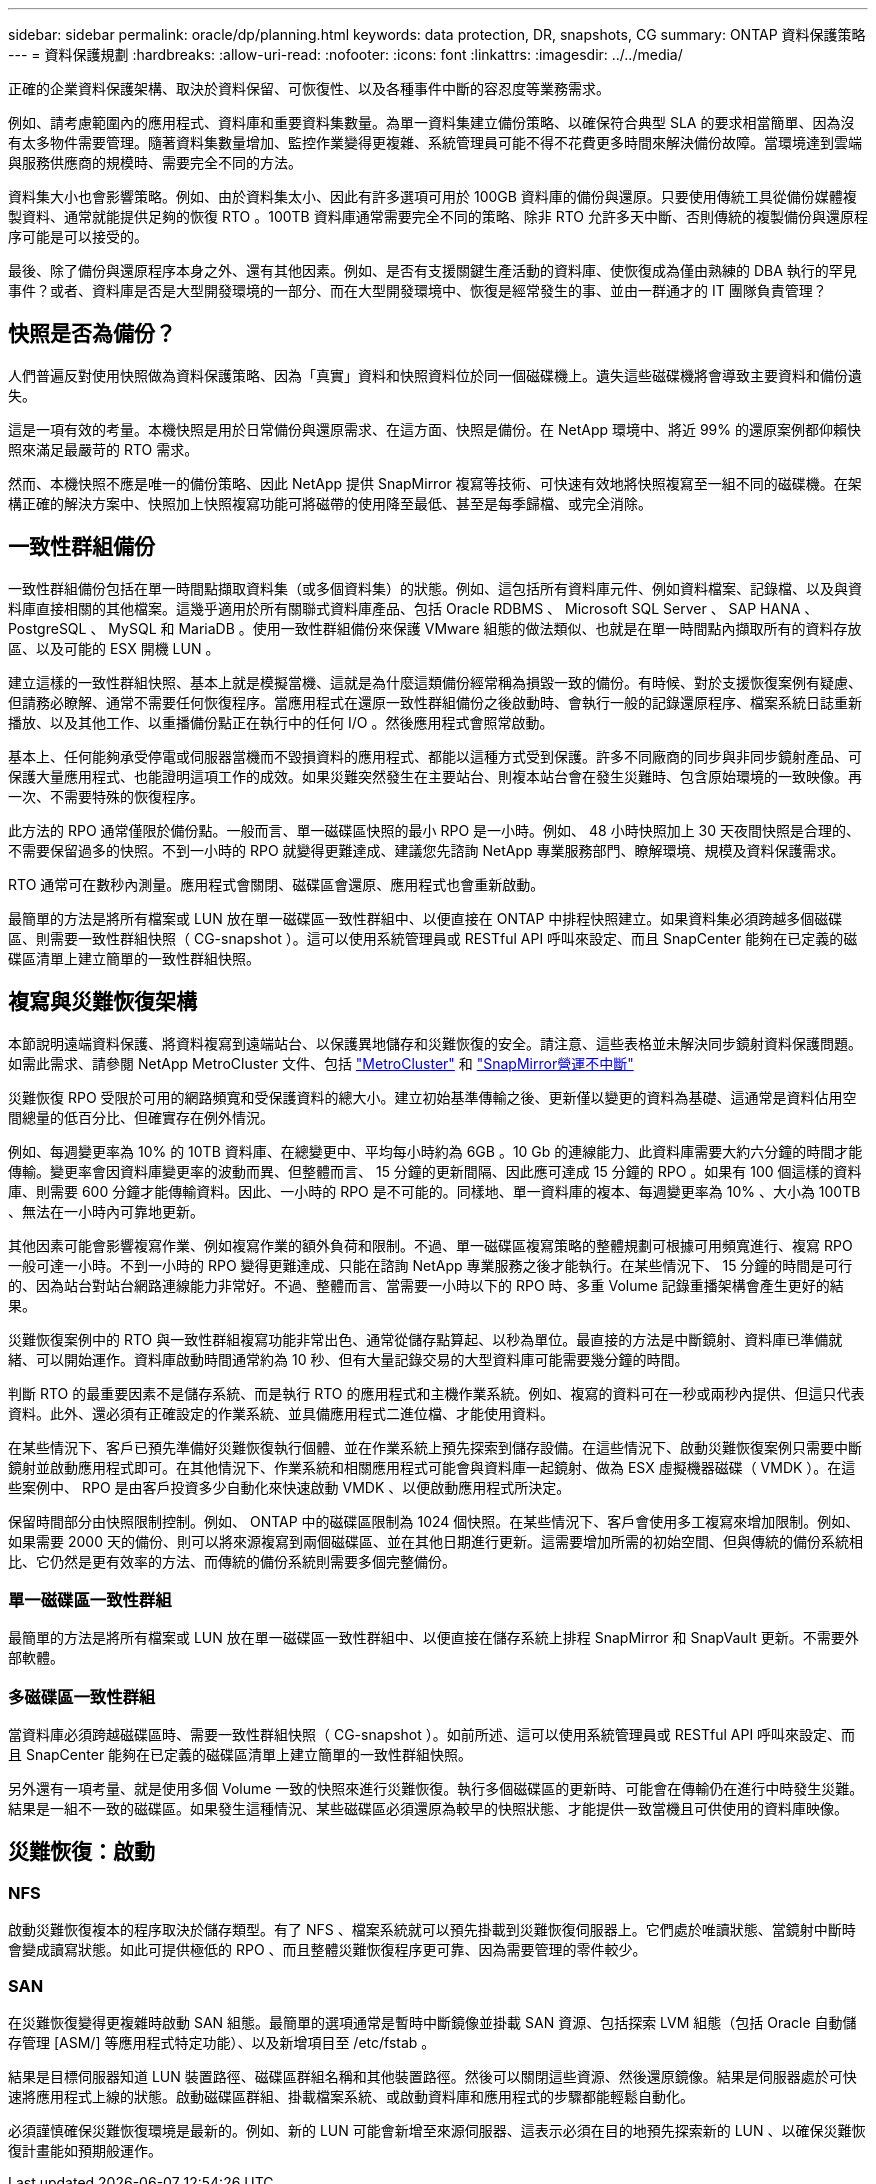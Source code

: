 ---
sidebar: sidebar 
permalink: oracle/dp/planning.html 
keywords: data protection, DR, snapshots, CG 
summary: ONTAP 資料保護策略 
---
= 資料保護規劃
:hardbreaks:
:allow-uri-read: 
:nofooter: 
:icons: font
:linkattrs: 
:imagesdir: ../../media/


[role="lead"]
正確的企業資料保護架構、取決於資料保留、可恢復性、以及各種事件中斷的容忍度等業務需求。

例如、請考慮範圍內的應用程式、資料庫和重要資料集數量。為單一資料集建立備份策略、以確保符合典型 SLA 的要求相當簡單、因為沒有太多物件需要管理。隨著資料集數量增加、監控作業變得更複雜、系統管理員可能不得不花費更多時間來解決備份故障。當環境達到雲端與服務供應商的規模時、需要完全不同的方法。

資料集大小也會影響策略。例如、由於資料集太小、因此有許多選項可用於 100GB 資料庫的備份與還原。只要使用傳統工具從備份媒體複製資料、通常就能提供足夠的恢復 RTO 。100TB 資料庫通常需要完全不同的策略、除非 RTO 允許多天中斷、否則傳統的複製備份與還原程序可能是可以接受的。

最後、除了備份與還原程序本身之外、還有其他因素。例如、是否有支援關鍵生產活動的資料庫、使恢復成為僅由熟練的 DBA 執行的罕見事件？或者、資料庫是否是大型開發環境的一部分、而在大型開發環境中、恢復是經常發生的事、並由一群通才的 IT 團隊負責管理？



== 快照是否為備份？

人們普遍反對使用快照做為資料保護策略、因為「真實」資料和快照資料位於同一個磁碟機上。遺失這些磁碟機將會導致主要資料和備份遺失。

這是一項有效的考量。本機快照是用於日常備份與還原需求、在這方面、快照是備份。在 NetApp 環境中、將近 99% 的還原案例都仰賴快照來滿足最嚴苛的 RTO 需求。

然而、本機快照不應是唯一的備份策略、因此 NetApp 提供 SnapMirror 複寫等技術、可快速有效地將快照複寫至一組不同的磁碟機。在架構正確的解決方案中、快照加上快照複寫功能可將磁帶的使用降至最低、甚至是每季歸檔、或完全消除。



== 一致性群組備份

一致性群組備份包括在單一時間點擷取資料集（或多個資料集）的狀態。例如、這包括所有資料庫元件、例如資料檔案、記錄檔、以及與資料庫直接相關的其他檔案。這幾乎適用於所有關聯式資料庫產品、包括 Oracle RDBMS 、 Microsoft SQL Server 、 SAP HANA 、 PostgreSQL 、 MySQL 和 MariaDB 。使用一致性群組備份來保護 VMware 組態的做法類似、也就是在單一時間點內擷取所有的資料存放區、以及可能的 ESX 開機 LUN 。

建立這樣的一致性群組快照、基本上就是模擬當機、這就是為什麼這類備份經常稱為損毀一致的備份。有時候、對於支援恢復案例有疑慮、但請務必瞭解、通常不需要任何恢復程序。當應用程式在還原一致性群組備份之後啟動時、會執行一般的記錄還原程序、檔案系統日誌重新播放、以及其他工作、以重播備份點正在執行中的任何 I/O 。然後應用程式會照常啟動。

基本上、任何能夠承受停電或伺服器當機而不毀損資料的應用程式、都能以這種方式受到保護。許多不同廠商的同步與非同步鏡射產品、可保護大量應用程式、也能證明這項工作的成效。如果災難突然發生在主要站台、則複本站台會在發生災難時、包含原始環境的一致映像。再一次、不需要特殊的恢復程序。

此方法的 RPO 通常僅限於備份點。一般而言、單一磁碟區快照的最小 RPO 是一小時。例如、 48 小時快照加上 30 天夜間快照是合理的、不需要保留過多的快照。不到一小時的 RPO 就變得更難達成、建議您先諮詢 NetApp 專業服務部門、瞭解環境、規模及資料保護需求。

RTO 通常可在數秒內測量。應用程式會關閉、磁碟區會還原、應用程式也會重新啟動。

最簡單的方法是將所有檔案或 LUN 放在單一磁碟區一致性群組中、以便直接在 ONTAP 中排程快照建立。如果資料集必須跨越多個磁碟區、則需要一致性群組快照（ CG-snapshot ）。這可以使用系統管理員或 RESTful API 呼叫來設定、而且 SnapCenter 能夠在已定義的磁碟區清單上建立簡單的一致性群組快照。



== 複寫與災難恢復架構

本節說明遠端資料保護、將資料複寫到遠端站台、以保護異地儲存和災難恢復的安全。請注意、這些表格並未解決同步鏡射資料保護問題。如需此需求、請參閱 NetApp MetroCluster 文件、包括 link:../metrocluster/overview.html["MetroCluster"] 和 link:../smbc/overview.html["SnapMirror營運不中斷"]

災難恢復 RPO 受限於可用的網路頻寬和受保護資料的總大小。建立初始基準傳輸之後、更新僅以變更的資料為基礎、這通常是資料佔用空間總量的低百分比、但確實存在例外情況。

例如、每週變更率為 10% 的 10TB 資料庫、在總變更中、平均每小時約為 6GB 。10 Gb 的連線能力、此資料庫需要大約六分鐘的時間才能傳輸。變更率會因資料庫變更率的波動而異、但整體而言、 15 分鐘的更新間隔、因此應可達成 15 分鐘的 RPO 。如果有 100 個這樣的資料庫、則需要 600 分鐘才能傳輸資料。因此、一小時的 RPO 是不可能的。同樣地、單一資料庫的複本、每週變更率為 10% 、大小為 100TB 、無法在一小時內可靠地更新。

其他因素可能會影響複寫作業、例如複寫作業的額外負荷和限制。不過、單一磁碟區複寫策略的整體規劃可根據可用頻寬進行、複寫 RPO 一般可達一小時。不到一小時的 RPO 變得更難達成、只能在諮詢 NetApp 專業服務之後才能執行。在某些情況下、 15 分鐘的時間是可行的、因為站台對站台網路連線能力非常好。不過、整體而言、當需要一小時以下的 RPO 時、多重 Volume 記錄重播架構會產生更好的結果。

災難恢復案例中的 RTO 與一致性群組複寫功能非常出色、通常從儲存點算起、以秒為單位。最直接的方法是中斷鏡射、資料庫已準備就緒、可以開始運作。資料庫啟動時間通常約為 10 秒、但有大量記錄交易的大型資料庫可能需要幾分鐘的時間。

判斷 RTO 的最重要因素不是儲存系統、而是執行 RTO 的應用程式和主機作業系統。例如、複寫的資料可在一秒或兩秒內提供、但這只代表資料。此外、還必須有正確設定的作業系統、並具備應用程式二進位檔、才能使用資料。

在某些情況下、客戶已預先準備好災難恢復執行個體、並在作業系統上預先探索到儲存設備。在這些情況下、啟動災難恢復案例只需要中斷鏡射並啟動應用程式即可。在其他情況下、作業系統和相關應用程式可能會與資料庫一起鏡射、做為 ESX 虛擬機器磁碟（ VMDK ）。在這些案例中、 RPO 是由客戶投資多少自動化來快速啟動 VMDK 、以便啟動應用程式所決定。

保留時間部分由快照限制控制。例如、 ONTAP 中的磁碟區限制為 1024 個快照。在某些情況下、客戶會使用多工複寫來增加限制。例如、如果需要 2000 天的備份、則可以將來源複寫到兩個磁碟區、並在其他日期進行更新。這需要增加所需的初始空間、但與傳統的備份系統相比、它仍然是更有效率的方法、而傳統的備份系統則需要多個完整備份。



=== 單一磁碟區一致性群組

最簡單的方法是將所有檔案或 LUN 放在單一磁碟區一致性群組中、以便直接在儲存系統上排程 SnapMirror 和 SnapVault 更新。不需要外部軟體。



=== 多磁碟區一致性群組

當資料庫必須跨越磁碟區時、需要一致性群組快照（ CG-snapshot ）。如前所述、這可以使用系統管理員或 RESTful API 呼叫來設定、而且 SnapCenter 能夠在已定義的磁碟區清單上建立簡單的一致性群組快照。

另外還有一項考量、就是使用多個 Volume 一致的快照來進行災難恢復。執行多個磁碟區的更新時、可能會在傳輸仍在進行中時發生災難。結果是一組不一致的磁碟區。如果發生這種情況、某些磁碟區必須還原為較早的快照狀態、才能提供一致當機且可供使用的資料庫映像。



== 災難恢復：啟動



=== NFS

啟動災難恢復複本的程序取決於儲存類型。有了 NFS 、檔案系統就可以預先掛載到災難恢復伺服器上。它們處於唯讀狀態、當鏡射中斷時會變成讀寫狀態。如此可提供極低的 RPO 、而且整體災難恢復程序更可靠、因為需要管理的零件較少。



=== SAN

在災難恢復變得更複雜時啟動 SAN 組態。最簡單的選項通常是暫時中斷鏡像並掛載 SAN 資源、包括探索 LVM 組態（包括 Oracle 自動儲存管理 [ASM/] 等應用程式特定功能）、以及新增項目至 /etc/fstab 。

結果是目標伺服器知道 LUN 裝置路徑、磁碟區群組名稱和其他裝置路徑。然後可以關閉這些資源、然後還原鏡像。結果是伺服器處於可快速將應用程式上線的狀態。啟動磁碟區群組、掛載檔案系統、或啟動資料庫和應用程式的步驟都能輕鬆自動化。

必須謹慎確保災難恢復環境是最新的。例如、新的 LUN 可能會新增至來源伺服器、這表示必須在目的地預先探索新的 LUN 、以確保災難恢復計畫能如預期般運作。
